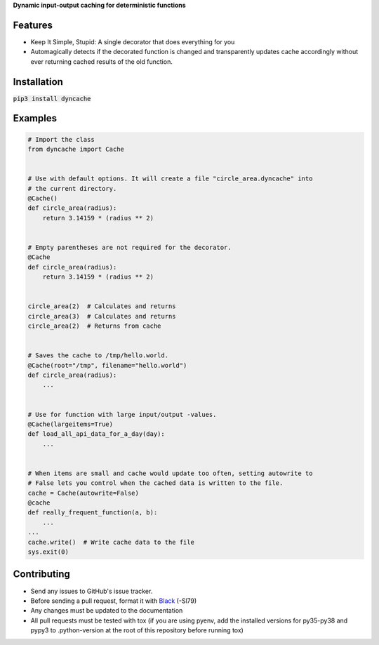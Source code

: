 **Dynamic input-output caching for deterministic functions**

|pypi| |docs| |license|

Features
========

* Keep It Simple, Stupid: A single decorator that does everything for you
* Automagically detects if the decorated function is changed and transparently
  updates cache accordingly without ever returning cached results of the old
  function.

Installation
============

:code:`pip3 install dyncache`

Examples
========

.. code:: python3
   
   # Import the class
   from dyncache import Cache


   # Use with default options. It will create a file "circle_area.dyncache" into
   # the current directory.
   @Cache()
   def circle_area(radius):
       return 3.14159 * (radius ** 2)
       

   # Empty parentheses are not required for the decorator.
   @Cache
   def circle_area(radius):
       return 3.14159 * (radius ** 2)


   circle_area(2)  # Calculates and returns
   circle_area(3)  # Calculates and returns
   circle_area(2)  # Returns from cache


   # Saves the cache to /tmp/hello.world.
   @Cache(root="/tmp", filename="hello.world")
   def circle_area(radius):
       ...


   # Use for function with large input/output -values.
   @Cache(largeitems=True)
   def load_all_api_data_for_a_day(day):
       ...


   # When items are small and cache would update too often, setting autowrite to
   # False lets you control when the cached data is written to the file.
   cache = Cache(autowrite=False)
   @cache
   def really_frequent_function(a, b):
       ...
   ...
   cache.write()  # Write cache data to the file
   sys.exit(0)


Contributing
============

* Send any issues to GitHub's issue tracker.
* Before sending a pull request, format it with `Black`_ (-Sl79)
* Any changes must be updated to the documentation
* All pull requests must be tested with tox (if you are using pyenv, add the installed versions for py35-py38 and pypy3 to .python-version at the root of this repository before running tox)


.. _`Black`: https://github.com/psf/black

.. |pypi| image:: https://img.shields.io/pypi/v/dyncache.svg
    :alt: PyPI
    :target: https://pypi.org/project/dyncache/
.. |docs| image:: https://readthedocs.org/projects/dyncache/badge/?version=latest
    :alt: Read the Docs
    :target: http://dyncache.readthedocs.io/en/latest/
.. |license| image:: https://img.shields.io/github/license/b10011/dyncache.svg
    :alt: License
    :target: https://github.com/b10011/dyncache/blob/master/LICENSE
